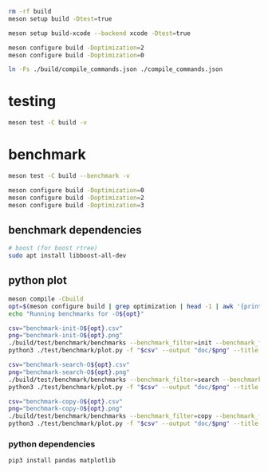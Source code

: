 #+PROPERTY: header-args:sh :session *aod-rtree*

#+begin_src sh
rm -rf build
meson setup build -Dtest=true

meson setup build-xcode --backend xcode -Dtest=true

meson configure build -Doptimization=2
meson configure build -Doptimization=0

ln -Fs ./build/compile_commands.json ./compile_commands.json
#+end_src
* testing
  #+begin_src sh
meson test -C build -v
  #+end_src
* benchmark
  #+begin_src sh
meson test -C build --benchmark -v

meson configure build -Doptimization=0
meson configure build -Doptimization=2
meson configure build -Doptimization=3
  #+end_src
** benchmark dependencies
   #+begin_src sh
# boost (for boost rtree)
sudo apt install libboost-all-dev
   #+end_src
** python plot
   #+begin_src sh
meson compile -Cbuild
opt=$(meson configure build | grep optimization | head -1 | awk '{print $2}') && echo "optimization $opt"
echo "Running benchmarks for -O${opt}"
   #+end_src

   #+begin_src sh
csv="benchmark-init-O${opt}.csv"
png="benchmark-init-O${opt}.png"
./build/test/benchmark/benchmarks --benchmark_filter=init --benchmark_format=csv | tee "$csv"
python3 ./test/benchmark/plot.py -f "$csv" --output "doc/$png" --title "init: inserting points from a NxN grid" --xlabel "N" --ylabel "time (ms)"
   #+end_src

   #+begin_src sh
csv="benchmark-search-O${opt}.csv"
png="benchmark-search-O${opt}.png"
./build/test/benchmark/benchmarks --benchmark_filter=search --benchmark_format=csv | tee "$csv"
python3 ./test/benchmark/plot.py -f "$csv" --output "doc/$png" --title "search (5x5 area)" --xlabel "N" --ylabel "time (ms)"
   #+end_src

   #+begin_src sh
csv="benchmark-copy-O${opt}.csv"
png="benchmark-copy-O${opt}.png"
./build/test/benchmark/benchmarks --benchmark_filter=copy --benchmark_format=csv | tee "$csv"
python3 ./test/benchmark/plot.py -f "$csv" --output "doc/$png" --title "copy" --xlabel "N" --ylabel "time (ms)"
   #+end_src

   
*** python dependencies
    #+begin_src sh
pip3 install pandas matplotlib
    #+end_src
* COMMENT valgrind (profiling, memory leaks etc)
  #+begin_src sh
valgrind --leak-check=full --show-leak-kinds=all --track-origins=yes --verbose ./build/test/run-tests "200x2d rtree"
valgrind --leak-check=full --show-leak-kinds=all --track-origins=yes --verbose ./build/test/run-tests "200x2d drtree3"

valgrind --leak-check=full --show-leak-kinds=all --track-origins=yes --verbose ./build/test/run-tests "200x2d aod::rtree"
  #+end_src
** callgrind (performance)
   #+begin_src sh
valgrind --tool=callgrind ./build/test/catch-tests "aod::Rtree 200x200"
   #+end_src
** massif (memory allocations)
   massif-visualizer tool
   #+begin_src sh
rm massif.out*
valgrind --tool=massif ./build/test/run-tests "200x2d drtree"
valgrind --tool=massif ./build/test/run-tests "200x2d rtree"
   #+end_src
